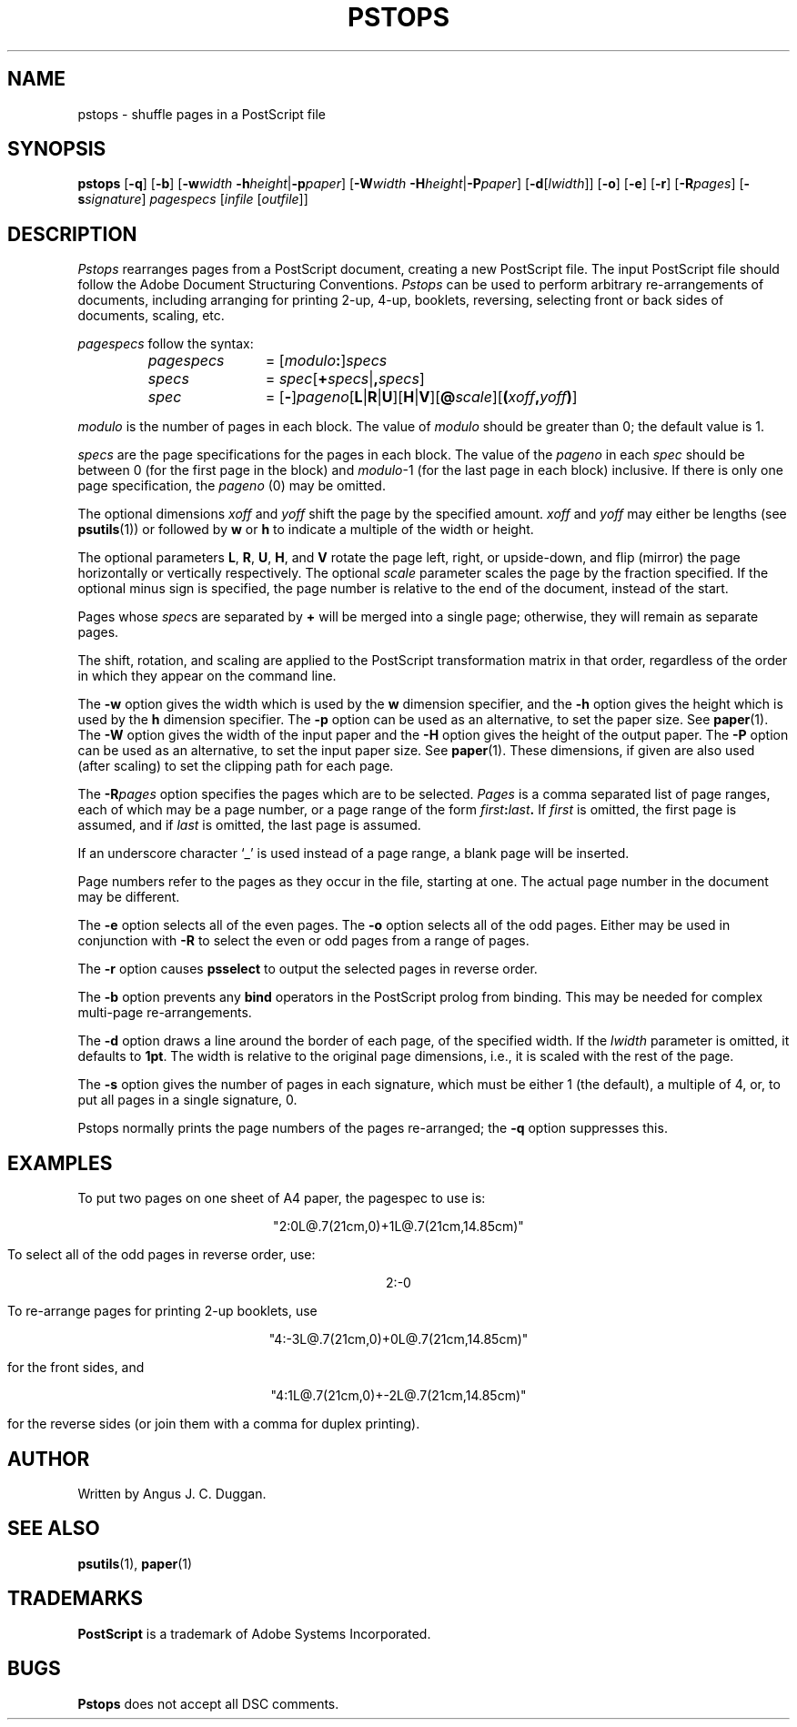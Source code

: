 .TH PSTOPS 1 "PSUtils"
.SH NAME
pstops \- shuffle pages in a PostScript file
.SH SYNOPSIS
.B pstops
.RB [ \-q ]
.RB [ \-b ]
.RB [ \-w\fIwidth\fR
.BR \-h\fIheight\fR | \-p\fIpaper\fR ]
.RB [ \-W\fIwidth\fR
.BR \-H\fIheight\fR | \-P\fIpaper\fR ]
.RB [ \-d [ \fIlwidth\fR ]]
.RB [ \-o ]
.RB [ \-e ]
.RB [ \-r ]
.RB [ \-R\fIpages\fR ]
.RB [ \-s\fIsignature\fR ]
.I pagespecs
.RI [ infile
.RI [ outfile ]]
.SH DESCRIPTION
.I Pstops
rearranges pages from a PostScript document, creating a new PostScript file.
The input PostScript file should follow the Adobe Document Structuring
Conventions.
.I Pstops
can be used to perform arbitrary re-arrangements of
documents, including arranging for printing 2-up, 4-up, booklets, reversing,
selecting front or back sides of documents, scaling, etc.
.PP
.I pagespecs
follow the syntax:
.RS
.TP 12
.I pagespecs
=
.RI [ modulo\fB:\fP ] specs
.TP
.I specs
=
.IR spec [ \fB+\fPspecs | \fB,\fPspecs ]
.TP
.I spec
=
.RB [ - ] \fIpageno\fP [ L | R | U ][ H | V ][ @\fIscale\fP ][ ( \fIxoff\fP , \fIyoff\fP ) ]
.RE
.sp
.I modulo
is the number of pages in each block.
The value of
.I modulo
should be greater than 0; the default value is 1.
.PP
.I specs
are the page specifications for the pages in each block.
The value of the
.I pageno
in each
.I spec
should be between 0 (for the first page in the block) and \fImodulo\fR\-1
(for the last page in each block) inclusive.
If there is only one page specification,
the \fIpageno\fR (0) may be omitted.
.PP
The optional dimensions
.I xoff
and
.I yoff
shift the page by the specified amount.
.I xoff
and
.I yoff
may either be lengths (see
.BR psutils (1))
or followed by
.B "w"
or
.B "h"
to indicate a multiple of the width or height.
.PP
The optional parameters
.BR L ,
.BR R ,
.BR U ,
.BR H ,
and
.B V
rotate the page left, right, or upside-down, and flip (mirror) the page
horizontally or vertically respectively.
The optional
.I scale
parameter scales the page by the fraction specified.
If the optional minus sign is specified, the page number is relative to the end of
the document, instead of the start.
.PP
Pages whose
.IR spec s
are separated by
.B +
will be merged into a single page; otherwise,
they will remain as separate pages.
.PP
The shift, rotation, and scaling are applied
to the PostScript transformation matrix
in that order, regardless of the order
in which they appear on the command line.
.PP
The
.B \-w
option gives the width which is used by the
.B "w"
dimension specifier, and the
.B \-h
option gives the height which is used by the
.B "h"
dimension specifier.
The
.B \-p
option can be used as an alternative, to set the paper size.
See
.BR paper (1).
The
.B \-W
option gives the width of the input paper and the
.B \-H
option gives the height of the output paper.
The
.B \-P
option can be used as an alternative, to set the input paper size.
See
.BR paper (1).
These dimensions, if given are also used (after scaling) to set the
clipping path for each page.
.PP
The
.BI \-R pages
option specifies the pages which are to be selected.
.I Pages
is a comma separated list of page ranges, each of which may be a page number,
or a page range of the form
.IB first : last .
If
.I first
is omitted, the first page is assumed, and if
.I last
is omitted, the last page is assumed.

If an underscore character \[oq]_\[cq] is used instead of a page range,
a blank page will be inserted.

Page numbers refer to the pages as they occur in the file, starting
at one.
The actual page number in the document may be different.
.PP
The
.B \-e
option selects all of the even pages.
The
.B \-o
option selects all of the odd pages.
Either may be used in conjunction with
.B \-R
to select the even or odd pages from a range of pages.
.PP
The
.B \-r
option causes
.B psselect
to output the selected pages in reverse order.
.PP
The
.B \-b
option prevents any
.B bind
operators in the PostScript prolog from binding.
This may be needed for complex multi-page re-arrangements.
.PP
The
.B \-d
option draws a line around the border of each page, of the specified width.
If the \fIlwidth\fR parameter is omitted, it defaults to \fB1pt\fR.
The width is relative to the original page dimensions,
i.e., it is scaled with the rest of the page.
.PP
The
.B \-s
option gives the number of pages in each signature, which must be either 1
(the default), a multiple of 4, or, to put all pages in a single signature, 0.
.PP
Pstops normally prints the page numbers of the pages re-arranged; the
.B \-q
option suppresses this.
.SH EXAMPLES
To put two pages on one sheet of A4 paper, the pagespec to use is:
.sp
.ce
"2:0L@.7(21cm,0)+1L@.7(21cm,14.85cm)"
.sp
To select all of the odd pages in reverse order, use:
.sp
.ce
2:-0
.sp
To re-arrange pages for printing 2-up booklets, use
.sp
.ce
"4:-3L@.7(21cm,0)+0L@.7(21cm,14.85cm)"
.sp
for the front sides, and
.sp
.ce
"4:1L@.7(21cm,0)+-2L@.7(21cm,14.85cm)"
.sp
for the reverse sides (or join them with a comma for duplex printing).
.SH AUTHOR
Written by Angus J. C. Duggan.
.SH "SEE ALSO"
.BR psutils (1),
.BR paper (1)
.SH TRADEMARKS
.B PostScript
is a trademark of Adobe Systems Incorporated.
.SH BUGS
.B Pstops
does not accept all DSC comments.
